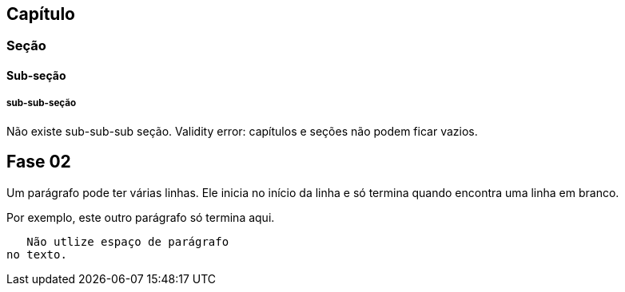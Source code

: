 == Capítulo
=== Seção
==== Sub-seção
===== sub-sub-seção
Não existe sub-sub-sub seção.
Validity error: capítulos e seções não podem ficar vazios.


== Fase 02
Um parágrafo pode ter várias 
linhas. Ele inicia no início da linha
e só termina quando encontra 
uma linha em branco.

Por exemplo, este outro 
parágrafo só termina aqui.

   Não utlize espaço de parágrafo
no texto.
   
